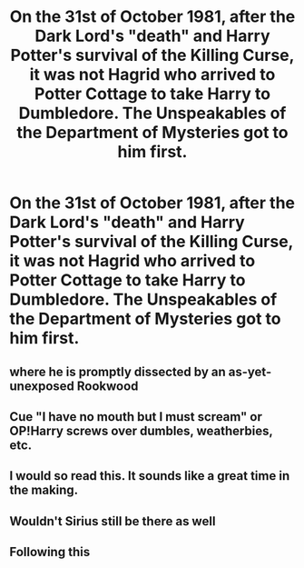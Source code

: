 #+TITLE: On the 31st of October 1981, after the Dark Lord's "death" and Harry Potter's survival of the Killing Curse, it was not Hagrid who arrived to Potter Cottage to take Harry to Dumbledore. The Unspeakables of the Department of Mysteries got to him first.

* On the 31st of October 1981, after the Dark Lord's "death" and Harry Potter's survival of the Killing Curse, it was not Hagrid who arrived to Potter Cottage to take Harry to Dumbledore. The Unspeakables of the Department of Mysteries got to him first.
:PROPERTIES:
:Author: maxart2001
:Score: 70
:DateUnix: 1594253431.0
:DateShort: 2020-Jul-09
:FlairText: Prompt
:END:

** where he is promptly dissected by an as-yet-unexposed Rookwood
:PROPERTIES:
:Author: colorandtimbre
:Score: 45
:DateUnix: 1594271140.0
:DateShort: 2020-Jul-09
:END:


** Cue "I have no mouth but I must scream" or OP!Harry screws over dumbles, weatherbies, etc.
:PROPERTIES:
:Author: HeirGaunt
:Score: 12
:DateUnix: 1594269492.0
:DateShort: 2020-Jul-09
:END:


** I would so read this. It sounds like a great time in the making.
:PROPERTIES:
:Author: ColdBael
:Score: 8
:DateUnix: 1594271936.0
:DateShort: 2020-Jul-09
:END:


** Wouldn't Sirius still be there as well
:PROPERTIES:
:Author: BrilliantTarget
:Score: 2
:DateUnix: 1594284793.0
:DateShort: 2020-Jul-09
:END:


** Following this
:PROPERTIES:
:Author: ikilldeathhasreturn
:Score: 2
:DateUnix: 1594260263.0
:DateShort: 2020-Jul-09
:END:
